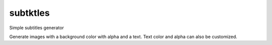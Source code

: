 ===========
 subtktles
===========

Simple subtitles generator

Generate images with a background color with alpha and a text. Text color and alpha can also be customized.
